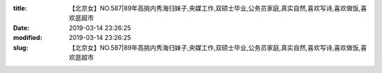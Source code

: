 
:title: 【北京女】NO.587|89年高挑内秀海归妹子,央媒工作,双硕士毕业,公务员家庭,真实自然,喜欢写诗,喜欢做饭,喜欢逛超市
:date: 2019-03-14 23:26:25
:modified: 2019-03-14 23:26:25
:slug: 【北京女】NO.587|89年高挑内秀海归妹子,央媒工作,双硕士毕业,公务员家庭,真实自然,喜欢写诗,喜欢做饭,喜欢逛超市


.. raw:: html
    :file: html/【北京女】NO.587|89年高挑内秀海归妹子,央媒工作,双硕士毕业,公务员家庭,真实自然,喜欢写诗,喜欢做饭,喜欢逛超市.html
